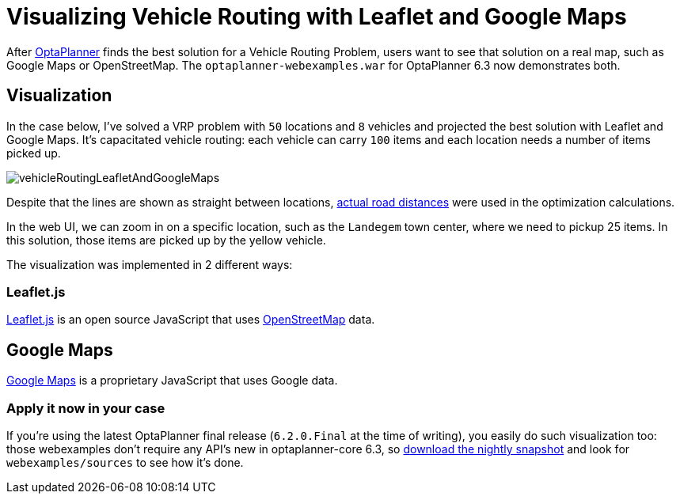 = Visualizing Vehicle Routing with Leaflet and Google Maps
:page-interpolate: true
:awestruct-author: ge0ffrey
:awestruct-layout: blogPostBase
:awestruct-tags: [vehicle routing]

After http://www.optaplanner.org[OptaPlanner] finds the best solution for a Vehicle Routing Problem,
users want to see that solution on a real map, such as Google Maps or OpenStreetMap.
The `optaplanner-webexamples.war` for OptaPlanner 6.3 now demonstrates both.

== Visualization

In the case below, I've solved a VRP problem with `50` locations and `8` vehicles
and projected the best solution with Leaflet and Google Maps.
It's capacitated vehicle routing: each vehicle can carry `100` items and each location needs a number of items picked up.

image::vehicleRoutingLeafletAndGoogleMaps.png[]

Despite that the lines are shown as straight between locations,
http://www.optaplanner.org/blog/2014/09/02/VehicleRoutingWithRealRoadDistances.html[actual road distances]
were used in the optimization calculations.

In the web UI, we can zoom in on a specific location, such as the `Landegem` town center,
where we need to pickup 25 items. In this solution, those items are picked up by the yellow vehicle.

The visualization was implemented in 2 different ways:

=== Leaflet.js

http://leafletjs.com[Leaflet.js] is an open source JavaScript that uses http://www.openstreetmap.org[OpenStreetMap] data.

== Google Maps

https://developers.google.com/maps/[Google Maps] is a proprietary JavaScript that uses Google data.

=== Apply it now in your case

If you're using the latest OptaPlanner final release (`6.2.0.Final` at the time of writing),
you easily do such visualization too: those webexamples don't require any API's new in optaplanner-core 6.3,
so http://www.optaplanner.org/download/download.html[download the nightly snapshot] and look for `webexamples/sources`
to see how it's done.
